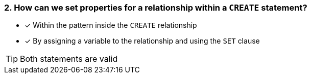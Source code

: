 [.question,role=multiple_choice]
=== 2. How can we set properties for a relationship within a `CREATE` statement?

* [x] Within the pattern inside the `CREATE` relationship
* [x] By assigning a variable to the relationship and using the `SET` clause

[TIP]
Both statements are valid